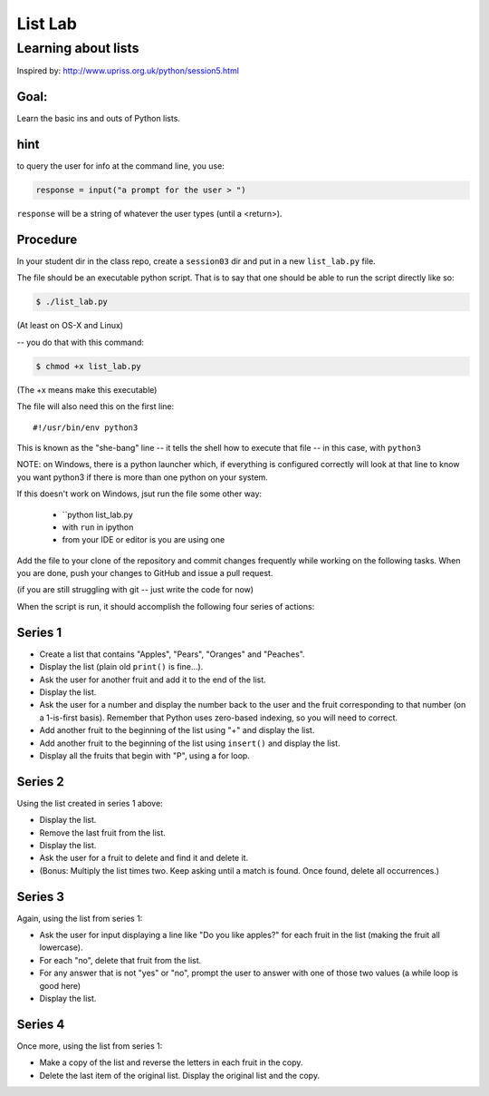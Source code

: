 .. _exercise_list_lab:

********
List Lab
********

Learning about lists
====================

Inspired by: http://www.upriss.org.uk/python/session5.html

Goal:
-----

Learn the basic ins and outs of Python lists.

hint
----

to query the user for info at the command line, you use:

.. code-block:: python

     response = input("a prompt for the user > ")

``response`` will be a string of whatever the user types (until a <return>).


Procedure
---------

In your student dir in the class repo, create a ``session03`` dir and put in a new ``list_lab.py`` file.

The file should be an executable python script. That is to say that one
should be able to run the script directly like so:

.. code-block:: bash

    $ ./list_lab.py

(At least on OS-X and Linux)

-- you do that with this command:

.. code-block:: bash

  $ chmod +x list_lab.py

(The +x means make this executable)

The file will also need this on the first line::

    #!/usr/bin/env python3

This is known as the "she-bang" line -- it tells the shell how to execute that file -- in this case, with ``python3``

NOTE: on Windows, there is a python launcher which, if everything is configured correctly will look at that line to know you want python3 if there is more than one python on your system.

If this doesn't work on Windows, jsut run the file some other way:

 - ``python list_lab.py
 - with ``run`` in ipython
 - from your IDE or editor is you are using one


Add the file to your clone of the repository and commit changes frequently
while working on the following tasks. When you are done, push your changes to
GitHub and issue a pull request.

(if you are still struggling with git -- just write the code for now)

When the script is run, it should accomplish the following four series of
actions:

Series 1
--------

- Create a list that contains "Apples", "Pears", "Oranges" and "Peaches".
- Display the list (plain old ``print()`` is fine...).
- Ask the user for another fruit and add it to the end of the list.
- Display the list.
- Ask the user for a number and display the number back to the user and the
  fruit corresponding to that number (on a 1-is-first basis). Remember that Python uses zero-based indexing, so you will need to correct.
- Add another fruit to the beginning of the list using "+" and display the
  list.
- Add another fruit to the beginning of the list using ``insert()`` and display the list.
- Display all the fruits that begin with "P", using a for loop.


Series 2
--------

Using the list created in series 1 above:

- Display the list.
- Remove the last fruit from the list.
- Display the list.
- Ask the user for a fruit to delete and find it and delete it.
- (Bonus: Multiply the list times two. Keep asking until a match is found. Once found, delete all occurrences.)

Series 3
--------

Again, using the list from series 1:

- Ask the user for input displaying a line like "Do you like apples?" for each fruit in the list (making the fruit all lowercase).
- For each "no", delete that fruit from the list.
- For any answer that is not "yes" or "no", prompt the user to answer with one
  of those two values (a while loop is good here)
- Display the list.

Series 4
--------

Once more, using the list from series 1:

- Make a copy of the list and reverse the letters in each fruit in the copy.
- Delete the last item of the original list. Display the original list and the
  copy.

